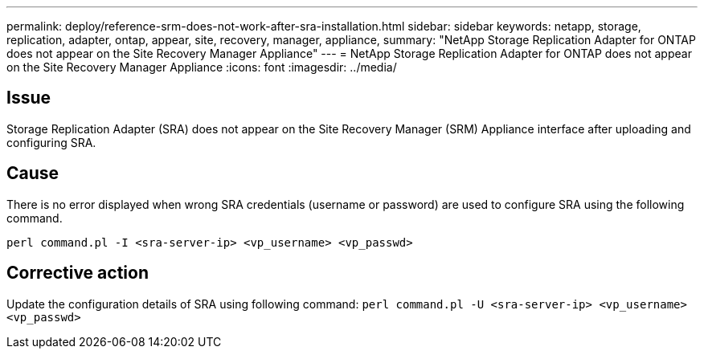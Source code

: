 ---
permalink: deploy/reference-srm-does-not-work-after-sra-installation.html
sidebar: sidebar
keywords: netapp, storage, replication, adapter, ontap, appear, site, recovery, manager, appliance,
summary: "NetApp Storage Replication Adapter for ONTAP does not appear on the Site Recovery Manager Appliance"
---
= NetApp Storage Replication Adapter for ONTAP does not appear on the Site Recovery Manager Appliance
:icons: font
:imagesdir: ../media/

[.lead]
== Issue

Storage Replication Adapter (SRA) does not appear on the Site Recovery Manager (SRM) Appliance interface after uploading and configuring SRA.

== Cause

There is no error displayed when wrong SRA credentials (username or password) are used to configure SRA using the following command.

`perl command.pl -I <sra-server-ip> <vp_username> <vp_passwd>`

== Corrective action

Update the configuration details of SRA using following command: `perl command.pl -U <sra-server-ip> <vp_username> <vp_passwd>`
